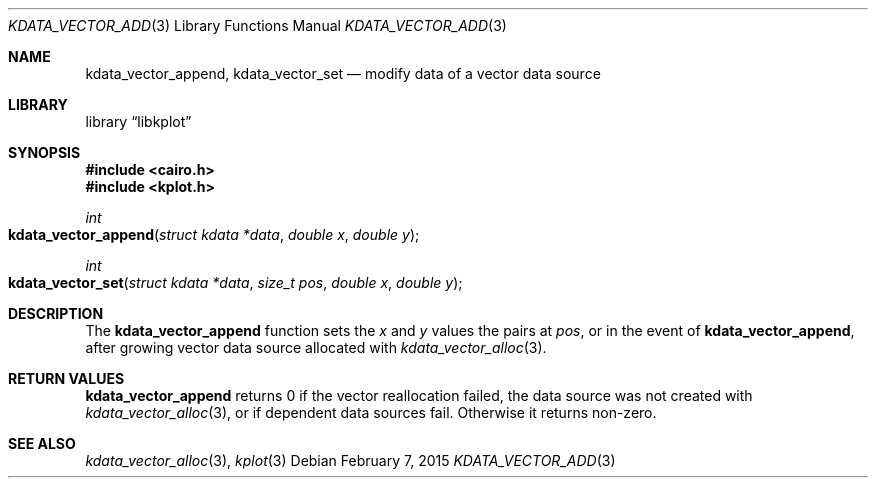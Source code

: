 .Dd $Mdocdate: February 7 2015 $
.Dt KDATA_VECTOR_ADD 3
.Os
.Sh NAME
.Nm kdata_vector_append ,
.Nm kdata_vector_set
.Nd modify data of a vector data source
.Sh LIBRARY
.Lb libkplot
.Sh SYNOPSIS
.In cairo.h
.In kplot.h
.Ft int
.Fo kdata_vector_append
.Fa "struct kdata *data"
.Fa "double x"
.Fa "double y"
.Fc
.Ft int
.Fo kdata_vector_set
.Fa "struct kdata *data"
.Fa "size_t pos"
.Fa "double x"
.Fa "double y"
.Fc
.Sh DESCRIPTION
The
.Nm
function sets the
.Fa x
and
.Fa y
values the pairs at
.Fa pos ,
or in the event of
.Nm kdata_vector_append ,
after growing vector data source allocated with
.Xr kdata_vector_alloc 3 .
.Sh RETURN VALUES
.Nm
returns 0 if the vector reallocation failed, the data source was not
created with
.Xr kdata_vector_alloc 3 ,
or if dependent data sources fail.
Otherwise it returns non-zero.
.\" .Sh ENVIRONMENT
.\" For sections 1, 6, 7, and 8 only.
.\" .Sh FILES
.\" .Sh EXIT STATUS
.\" For sections 1, 6, and 8 only.
.\" .Sh EXAMPLES
.\" .Sh DIAGNOSTICS
.\" For sections 1, 4, 6, 7, 8, and 9 printf/stderr messages only.
.\" .Sh ERRORS
.\" For sections 2, 3, 4, and 9 errno settings only.
.Sh SEE ALSO
.Xr kdata_vector_alloc 3 ,
.Xr kplot 3
.\" .Sh STANDARDS
.\" .Sh HISTORY
.\" .Sh AUTHORS
.\" .Sh CAVEATS
.\" .Sh BUGS
.\" .Sh SECURITY CONSIDERATIONS
.\" Not used in OpenBSD.
